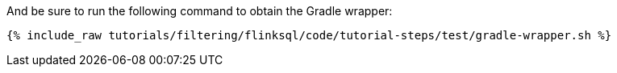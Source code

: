 And be sure to run the following command to obtain the Gradle wrapper:

+++++
<pre class="snippet"><code class="shell">{% include_raw tutorials/filtering/flinksql/code/tutorial-steps/test/gradle-wrapper.sh %}</code></pre>
+++++
